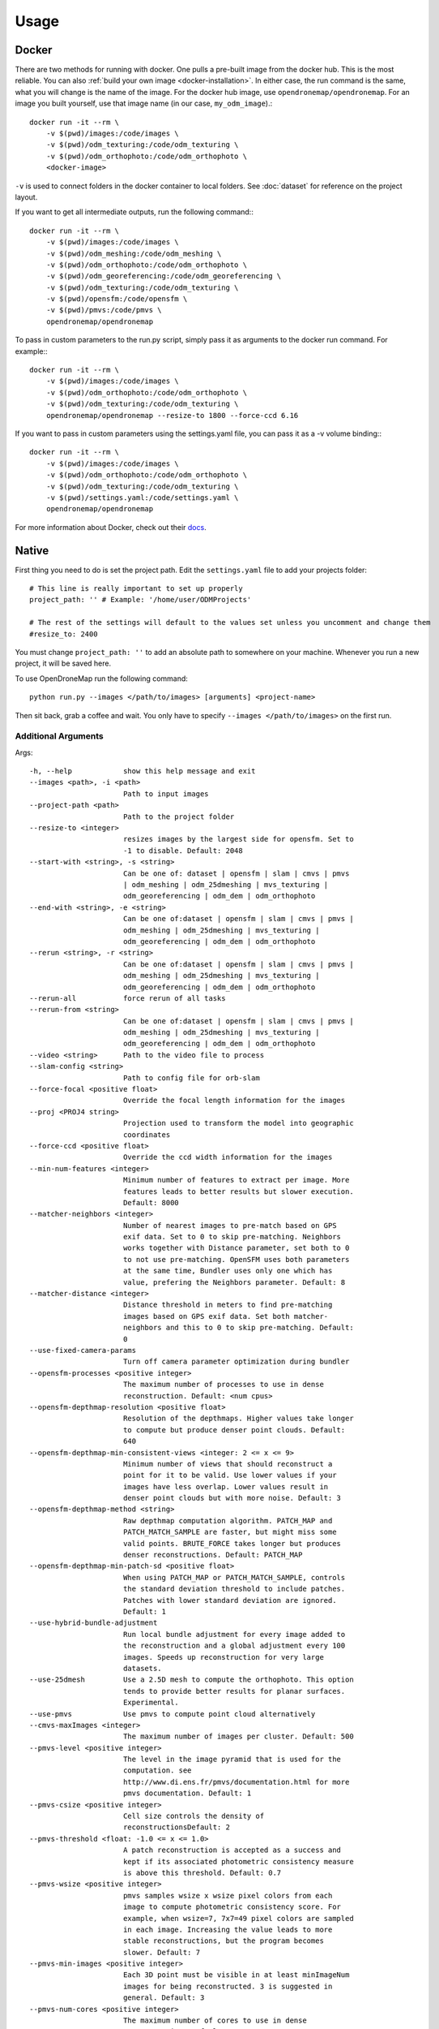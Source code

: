 .. Usage

Usage
=====


.. _docker-usage:

Docker
------

There are two methods for running with docker. One pulls a pre-built image from the docker hub. This is the most reliable. You can also :ref:`build your own image <docker-installation>`. In either case, the run command is the same, what you will change is the name of the image. For the docker hub image, use ``opendronemap/opendronemap``. For an image you built yourself, use that image name (in our case, ``my_odm_image``).::

    docker run -it --rm \
        -v $(pwd)/images:/code/images \
        -v $(pwd)/odm_texturing:/code/odm_texturing \
        -v $(pwd)/odm_orthophoto:/code/odm_orthophoto \
        <docker-image>

``-v`` is used to connect folders in the docker container to local folders. See :doc:`dataset` for reference on the project layout.

If you want to get all intermediate outputs, run the following command:::

    docker run -it --rm \
        -v $(pwd)/images:/code/images \
        -v $(pwd)/odm_meshing:/code/odm_meshing \
        -v $(pwd)/odm_orthophoto:/code/odm_orthophoto \
        -v $(pwd)/odm_georeferencing:/code/odm_georeferencing \
        -v $(pwd)/odm_texturing:/code/odm_texturing \
        -v $(pwd)/opensfm:/code/opensfm \
        -v $(pwd)/pmvs:/code/pmvs \
        opendronemap/opendronemap

To pass in custom parameters to the run.py script, simply pass it as arguments to the docker run command. For example:::

    docker run -it --rm \
        -v $(pwd)/images:/code/images \
        -v $(pwd)/odm_orthophoto:/code/odm_orthophoto \
        -v $(pwd)/odm_texturing:/code/odm_texturing \
        opendronemap/opendronemap --resize-to 1800 --force-ccd 6.16

If you want to pass in custom parameters using the settings.yaml file, you can pass it as a -v volume binding:::

    docker run -it --rm \
        -v $(pwd)/images:/code/images \
        -v $(pwd)/odm_orthophoto:/code/odm_orthophoto \
        -v $(pwd)/odm_texturing:/code/odm_texturing \
        -v $(pwd)/settings.yaml:/code/settings.yaml \
        opendronemap/opendronemap

For more information about Docker, check out their `docs <https://docs.docker.com/>`_.

.. _native-usage:

Native
------


First thing you need to do is set the project path. Edit the ``settings.yaml`` file to add your projects folder::

    # This line is really important to set up properly
    project_path: '' # Example: '/home/user/ODMProjects'

    # The rest of the settings will default to the values set unless you uncomment and change them
    #resize_to: 2400

You must change ``project_path: ''`` to add an absolute path to somewhere on your machine. Whenever you run a new project, it will be saved here.

To use OpenDroneMap run the following command::

    python run.py --images </path/to/images> [arguments] <project-name>

Then sit back, grab a coffee and wait. You only have to specify ``--images </path/to/images>`` on the first run.

.. _arguments:

Additional Arguments
````````````````````

Args::

  -h, --help            show this help message and exit
  --images <path>, -i <path>
                        Path to input images
  --project-path <path>
                        Path to the project folder
  --resize-to <integer>
                        resizes images by the largest side for opensfm. Set to
                        -1 to disable. Default: 2048
  --start-with <string>, -s <string>
                        Can be one of: dataset | opensfm | slam | cmvs | pmvs
                        | odm_meshing | odm_25dmeshing | mvs_texturing |
                        odm_georeferencing | odm_dem | odm_orthophoto
  --end-with <string>, -e <string>
                        Can be one of:dataset | opensfm | slam | cmvs | pmvs |
                        odm_meshing | odm_25dmeshing | mvs_texturing |
                        odm_georeferencing | odm_dem | odm_orthophoto
  --rerun <string>, -r <string>
                        Can be one of:dataset | opensfm | slam | cmvs | pmvs |
                        odm_meshing | odm_25dmeshing | mvs_texturing |
                        odm_georeferencing | odm_dem | odm_orthophoto
  --rerun-all           force rerun of all tasks
  --rerun-from <string>
                        Can be one of:dataset | opensfm | slam | cmvs | pmvs |
                        odm_meshing | odm_25dmeshing | mvs_texturing |
                        odm_georeferencing | odm_dem | odm_orthophoto
  --video <string>      Path to the video file to process
  --slam-config <string>
                        Path to config file for orb-slam
  --force-focal <positive float>
                        Override the focal length information for the images
  --proj <PROJ4 string>
                        Projection used to transform the model into geographic
                        coordinates
  --force-ccd <positive float>
                        Override the ccd width information for the images
  --min-num-features <integer>
                        Minimum number of features to extract per image. More
                        features leads to better results but slower execution.
                        Default: 8000
  --matcher-neighbors <integer>
                        Number of nearest images to pre-match based on GPS
                        exif data. Set to 0 to skip pre-matching. Neighbors
                        works together with Distance parameter, set both to 0
                        to not use pre-matching. OpenSFM uses both parameters
                        at the same time, Bundler uses only one which has
                        value, prefering the Neighbors parameter. Default: 8
  --matcher-distance <integer>
                        Distance threshold in meters to find pre-matching
                        images based on GPS exif data. Set both matcher-
                        neighbors and this to 0 to skip pre-matching. Default:
                        0
  --use-fixed-camera-params
                        Turn off camera parameter optimization during bundler
  --opensfm-processes <positive integer>
                        The maximum number of processes to use in dense
                        reconstruction. Default: <num cpus>
  --opensfm-depthmap-resolution <positive float>
                        Resolution of the depthmaps. Higher values take longer
                        to compute but produce denser point clouds. Default:
                        640
  --opensfm-depthmap-min-consistent-views <integer: 2 <= x <= 9>
                        Minimum number of views that should reconstruct a
                        point for it to be valid. Use lower values if your
                        images have less overlap. Lower values result in
                        denser point clouds but with more noise. Default: 3
  --opensfm-depthmap-method <string>
                        Raw depthmap computation algorithm. PATCH_MAP and
                        PATCH_MATCH_SAMPLE are faster, but might miss some
                        valid points. BRUTE_FORCE takes longer but produces
                        denser reconstructions. Default: PATCH_MAP
  --opensfm-depthmap-min-patch-sd <positive float>
                        When using PATCH_MAP or PATCH_MATCH_SAMPLE, controls
                        the standard deviation threshold to include patches.
                        Patches with lower standard deviation are ignored.
                        Default: 1
  --use-hybrid-bundle-adjustment
                        Run local bundle adjustment for every image added to
                        the reconstruction and a global adjustment every 100
                        images. Speeds up reconstruction for very large
                        datasets.
  --use-25dmesh         Use a 2.5D mesh to compute the orthophoto. This option
                        tends to provide better results for planar surfaces.
                        Experimental.
  --use-pmvs            Use pmvs to compute point cloud alternatively
  --cmvs-maxImages <integer>
                        The maximum number of images per cluster. Default: 500
  --pmvs-level <positive integer>
                        The level in the image pyramid that is used for the
                        computation. see
                        http://www.di.ens.fr/pmvs/documentation.html for more
                        pmvs documentation. Default: 1
  --pmvs-csize <positive integer>
                        Cell size controls the density of
                        reconstructionsDefault: 2
  --pmvs-threshold <float: -1.0 <= x <= 1.0>
                        A patch reconstruction is accepted as a success and
                        kept if its associated photometric consistency measure
                        is above this threshold. Default: 0.7
  --pmvs-wsize <positive integer>
                        pmvs samples wsize x wsize pixel colors from each
                        image to compute photometric consistency score. For
                        example, when wsize=7, 7x7=49 pixel colors are sampled
                        in each image. Increasing the value leads to more
                        stable reconstructions, but the program becomes
                        slower. Default: 7
  --pmvs-min-images <positive integer>
                        Each 3D point must be visible in at least minImageNum
                        images for being reconstructed. 3 is suggested in
                        general. Default: 3
  --pmvs-num-cores <positive integer>
                        The maximum number of cores to use in dense
                        reconstruction. Default: 16
  --mesh-size <positive integer>
                        The maximum vertex count of the output mesh Default:
                        100000
  --mesh-octree-depth <positive integer>
                        Oct-tree depth used in the mesh reconstruction,
                        increase to get more vertices, recommended values are
                        8-12. Default: 9
  --mesh-samples <float >= 1.0>
                        Number of points per octree node, recommended and
                        default value: 1.0
  --mesh-solver-divide <positive integer>
                        Oct-tree depth at which the Laplacian equation is
                        solved in the surface reconstruction step. Increasing
                        this value increases computation times slightly but
                        helps reduce memory usage. Default: 9
  --mesh-neighbors <positive integer>
                        Number of neighbors to select when estimating the
                        surface model used to compute the mesh and for
                        statistical outlier removal. Higher values lead to
                        smoother meshes but take longer to process. Applies to
                        2.5D mesh only. Default: 24
  --mesh-resolution <positive float>
                        Size of the interpolated surface model used for
                        deriving the 2.5D mesh, expressed in pixels per meter.
                        Higher values work better for complex or urban
                        terrains. Lower values work better on flat areas.
                        Resolution has no effect on the number of vertices,
                        but high values can severely impact runtime speed and
                        memory usage. When set to zero, the program
                        automatically attempts to find a good value based on
                        the point cloud extent and target vertex count.
                        Applies to 2.5D mesh only. Default: 0
  --fast-orthophoto     Skips dense reconstruction and 3D model generation. It
                        generates an orthophoto directly from the sparse
                        reconstruction. If you just need an orthophoto and do
                        not need a full 3D model, turn on this option.
                        Experimental.
  --crop <positive float>
                        Automatically crop image outputs by creating a smooth
                        buffer around the dataset boundaries, shrinked by N
                        meters. Use 0 to disable cropping. Default: 3
  --pc-classify <string>
                        Classify the .LAS point cloud output using either a
                        Simple Morphological Filter or a Progressive
                        Morphological Filter. If --dtm is set this parameter
                        defaults to smrf. You can control the behavior of both
                        smrf and pmf by tweaking the --dem-* parameters.
                        Default: none
  --texturing-data-term <string>
                        Data term: [area, gmi]. Default: gmi
  --texturing-outlier-removal-type <string>
                        Type of photometric outlier removal method: [none,
                        gauss_damping, gauss_clamping]. Default:
                        gauss_clamping
  --texturing-skip-visibility-test
                        Skip geometric visibility test. Default: False
  --texturing-skip-global-seam-leveling
                        Skip global seam leveling. Useful for IR data.Default:
                        False
  --texturing-skip-local-seam-leveling
                        Skip local seam blending. Default: False
  --texturing-skip-hole-filling
                        Skip filling of holes in the mesh. Default: False
  --texturing-keep-unseen-faces
                        Keep faces in the mesh that are not seen in any
                        camera. Default: False
  --texturing-tone-mapping <string>
                        Turn on gamma tone mapping or none for no tone
                        mapping. Choices are 'gamma' or 'none'. Default: none
  --gcp <path string>   path to the file containing the ground control points
                        used for georeferencing. Default: None. The file needs
                        to be on the following line format: easting northing
                        height pixelrow pixelcol imagename
  --use-exif            Use this tag if you have a gcp_list.txt but want to
                        use the exif geotags instead
  --dtm                 Use this tag to build a DTM (Digital Terrain Model,
                        ground only) using a progressive morphological filter.
                        Check the --dem* parameters for fine tuning.
  --dsm                 Use this tag to build a DSM (Digital Surface Model,
                        ground + objects) using a progressive morphological
                        filter. Check the --dem* parameters for fine tuning.
  --dem-gapfill-steps <positive integer>
                        Number of steps used to fill areas with gaps. Set to 0
                        to disable gap filling. Starting with a radius equal
                        to the output resolution, N different DEMs are
                        generated with progressively bigger radius using the
                        inverse distance weighted (IDW) algorithm and merged
                        together. Remaining gaps are then merged using nearest
                        neighbor interpolation. Default=4
  --dem-resolution <float>
                        Length of raster cell edges in meters. Default: 0.1
  --dem-maxangle <positive float>
                        Points that are more than maxangle degrees off-nadir
                        are discarded. Default: 20
  --dem-maxsd <positive float>
                        Points that deviate more than maxsd standard
                        deviations from the local mean are discarded. Default:
                        2.5
  --dem-initial-distance <positive float>
                        Used to classify ground vs non-ground points. Set this
                        value to account for Z noise in meters. If you have an
                        uncertainty of around 15 cm, set this value large
                        enough to not exclude these points. Too small of a
                        value will exclude valid ground points, while too
                        large of a value will misclassify non-ground points
                        for ground ones. Default: 0.15
  --dem-approximate     Use this tag use the approximate progressive
                        morphological filter, which computes DEMs faster but
                        is not as accurate.
  --dem-decimation <positive integer>
                        Decimate the points before generating the DEM. 1 is no
                        decimation (full quality). 100 decimates ~99% of the
                        points. Useful for speeding up generation. Default=1
  --dem-terrain-type <string>
                        One of: FlatNonForest, FlatForest, ComplexNonForest,
                        ComplexForest. Specifies the type of terrain. This
                        mainly helps reduce processing time. FlatNonForest:
                        Relatively flat region with little to no vegetation
                        FlatForest: Relatively flat region that is forested
                        ComplexNonForest: Varied terrain with little to no
                        vegetation ComplexForest: Varied terrain that is
                        forested Default=ComplexForest
  --orthophoto-resolution <float > 0.0>
                        Orthophoto ground resolution in pixels/meterDefault:
                        20.0
  --orthophoto-target-srs <EPSG:XXXX>
                        Target spatial reference for orthophoto creation. Not
                        implemented yet. Default: None
  --orthophoto-no-tiled
                        Set this parameter if you want a stripped geoTIFF.
                        Default: False
  --orthophoto-compression <string>
                        Set the compression to use. Note that this could break
                        gdal_translate if you don't know what you are doing.
                        Options: JPEG, LZW, PACKBITS, DEFLATE, LZMA, NONE.
                        Default: DEFLATE
  --orthophoto-bigtiff {YES,NO,IF_NEEDED,IF_SAFER}
                        Control whether the created orthophoto is a BigTIFF or
                        classic TIFF. BigTIFF is a variant for files larger
                        than 4GiB of data. Options are YES, NO, IF_NEEDED,
                        IF_SAFER. See GDAL specs:
                        https://www.gdal.org/frmt_gtiff.html for more info.
                        Default: IF_SAFER
  --build-overviews     Build orthophoto overviews using gdaladdo.
  --zip-results         compress the results using gunzip
  --verbose, -v         Print additional messages to the console Default:
                        False
  --time                Generates a benchmark file with runtime info Default:
                        False
  --version             Displays version number and exits.

.. _ground-control:

Ground Control Points
`````````````````````

If you supply a GCP file called gcp_list.txt then ODM will automatically detect it. If it has another name you can specify using ``--gcp <path>``. If you have a gcp file and want to do georeferencing with exif instead, then you can specify ``--use-exif``.

`This post has some information about placing Ground Control Targets before a flight <http://diydrones.com/profiles/blogs/ground-control-points-gcps-for-aerial-photography>`_, but if you already have images, you can find your own points in the images post facto. It's important that you find high-contrast objects that are found in **at least** 3 photos, and that you find a minimum of 5 objects.

For example, in this image, I would use the sharp corners of the diamond-shaped bioswales in the parking lot:

.. todo:: add file for ``.. image:: _static/tol_sm.jpg``

You should also place/find the GCPs evenly around your survey area.

The ``gcp_list.txt`` file must then be created in the base of your project folder:

The format of the GCP file is simple. The header line is a description of the coordinate system, which must be written as a http://spatialreference.org/ is a good resource for finding that information. proj4 string. Please note that currently angular coordinates (like lat/lon) do not work. Subsequent lines are the X, Y & Z coordinate in your coordinate system, your associated pixel and line number in the image, and the image name itself::

    coordinate system description
    x1 y1 z1 pixelx1 pixely1 imagename1
    x2 y2 z2 pixelx2 pixely2 imagename2
    x3 y3 z3 pixelx3 pixely3 imagename3

e.g. for the Langley dataset::

    WGS84 UTM 10N
    544256.7 5320919.9 5 3044 2622 IMG_0525.jpg
    544157.7 5320899.2 5 4193 1552 IMG_0585.jpg
    544033.4 5320876.0 5 1606 2763 IMG_0690.jpg


Given the recommendations above, your file should have a minimum of 15 lines after the header (5 points with 3 images to each point).

Video Reconstruction (Experimental)
```````````````````````````````````

**Note: This is an experimental feature**

It is possible to build a reconstruction using a video file instead of still images.  The technique for reconstructing the camera trajectory from a video is called Simultaneous Localization And Mapping (SLAM).  OpenDroneMap uses the opensource `ORB_SLAM2 <https://github.com/raulmur/ORB_SLAM2>`_ library for this task.

We will explain here how to use it.  We will need to build the SLAM module, calibrate the camera and finally run the reconstruction from a video.


Building with SLAM support
^^^^^^^^^^^^^^^^^^^^^^^^^^

By default, OpenDroneMap does not build the SLAM module.  To build it we need to do the following two steps

**Build SLAM dependencies**::

    sudo apt-get install libglew-dev
    cd SuperBuild/build
    cmake -DODM_BUILD_SLAM=ON .
    make
    cd ../..

**Build the SLAM module**::

    cd build
    cmake -DODM_BULID_SLAM=ON .
    make
    cd ..


.. _calibration:

Calibrating the camera
^^^^^^^^^^^^^^^^^^^^^^

The SLAM algorithm requires the camera to be calibrated.  It is difficult to extract calibration parameters from the video's metadata as we do when using still images.  Thus, it is required to run a calibration procedure that will compute the calibration from a video of a checkerboard.

We will start by **recording the calibration video**.  Display this `chessboard pattern <https://dl.dropboxusercontent.com/u/2801164/odm/chessboard.pdf>`_ on a large screen, or `print it on a large paper and stick it on a flat surface <http://www.instructables.com/id/How-to-make-a-camera-calibration-pattern/>`_.  Now record a video pointing the camera to the chessboard.

While recording move the camera to both sides and up and down always maintaining the entire pattern framed.  The goal is to capture the pattern from different points of views.


Now you can **run the calibration script** as follows::

    python modules/odm_slam/src/calibrate_video.py --visual PATH_TO_CHESSBOARD_VIDEO.mp4

You will see a window displaying the video and the detected corners.  When it finish, it will print the computed calibration parameters. They should look like this (with different values)::

    # Camera calibration and distortion parameters (OpenCV)
    Camera.fx: 1512.91332401
    Camera.fy: 1512.04223185
    Camera.cx: 956.585155225
    Camera.cy: 527.321715394

    Camera.k1: 0.140581949184
    Camera.k2: -0.292250537695
    Camera.p1: 0.000188785464717
    Camera.p2: 0.000611510377372
    Camera.k3: 0.181424769625

Keep this text.  We will use it on the next section.


Running OpenDroneMap from a video
^^^^^^^^^^^^^^^^^^^^^^^^^^^^^^^^^

We are now ready to run the OpenDroneMap pipeline from a video.  For this we need the video and a config file for ORB_SLAM2.  Here's an `example config.yaml <https://dl.dropboxusercontent.com/u/2801164/odm/config.yaml>`_.  Before using it, copy-paste the calibration parameters for your camera that you just computed on the previous section.

Put the video and the `config.yaml` file on an empty folder.  Then run OpenDroneMap using the following command::

    python run.py --project-path PROJECT_PATH --video VIDEO.mp4 --slam-config config.yaml --resize-to VIDEO_WIDTH

where ``PROJECT_PATH`` is the path to the folder containing the video and config file, ``VIDEO.mp4`` is the name of your video, and ``VIDEO_WIDTH`` is the width of the video (for example, 1920 for an HD video).

That command will run the pipeline starting with SLAM and continuing with stereo matching and mesh reconstruction and texturing.

When done, the textured model will be in ``PROJECT_PATH/odm_texturing/odm_textured_model.obj``.  The point cloud created by the stereo matching algorithm will be in ``PROJECT_PATH/pmvs/recon0/models/option-0000.ply``


.. _camera-calibration:

Camera Calibration
------------------

It is highly recommended that you calibrate your images to reduce lens distortion. Doing so will increase the likelihood of finding quality matches between photos and reduce processing time. You can do this in Photoshop or `ImageMagick <http://www.imagemagick.org/Usage/lens/>`_. We also have some simple scripts to perform this task: https://github.com/OpenDroneMap/CameraCalibration . This suite of scripts will find camera matrix and distortion parameters with a set of checkerboard images, then use those parameters to remove distortion from photos.

Installation
````````````

You need to install numpy and opencv:::

    pip install numpy
    sudo apt-get install python-opencv exiftool

Usage: Calibrate chessboard
```````````````````````````

First you will need to take some photos of a black and white chessboard with a white border, `like this one <https://raw.githubusercontent.com/LongerVision/OpenCV_Examples/master/markers/pattern_chessboard.png>`_.

Then you will run the opencv_calibrate.py script to generate the matrix and distortion files.::

    python opencv_calibrate.py ./sample/chessboard/ 10 7

The first argument is the path to the chessboard. You will also have to input the chessboard dimensions (the number of squares in x and y) Optional arguments:::

    --out           path      if you want to output the parameters and the image outputs to a specific path. otherwise it gets writting to ./out
    --square_size   float     if your chessboard squares are not square, you can change this. default is 1.0

Usage: undistort photos
```````````````````````

With the photos and the produced matrix.txt and distortion.txt, run the following:::

    python undistort.py --matrix matrix.txt --distortion distortion.txt "/path/to/images/"

Note: Do not forget the quotes in "/path/to/images"

Docker Usage for undistorting images
````````````````````````````````````

The ``undistort.py`` script depends on exiftool to copy exif metadata to the new images, so on Windows you may have to use Docker for the undistort step. Put the matrix.txt and distortion.txt in their own directory (eg. sample/config) and do the following:::

    docker build -t cc_undistort .
    docker run -v ~/CameraCalibration/sample/images:/app/images \
               -v ~/CameraCalibration/sample/config:/app/config \
               cc_undistort

